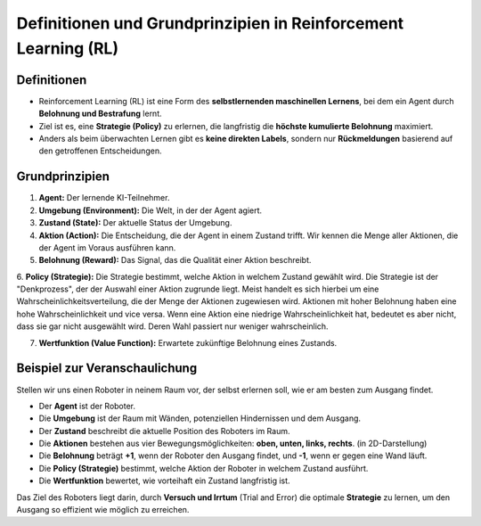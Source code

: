Definitionen und Grundprinzipien in Reinforcement Learning (RL)
====================================================================

Definitionen
------------------------------

- Reinforcement Learning (RL) ist eine Form des **selbstlernenden maschinellen Lernens**, bei dem ein Agent durch **Belohnung und Bestrafung** lernt.

- Ziel ist es, eine **Strategie (Policy)** zu erlernen, die langfristig die **höchste kumulierte Belohnung** maximiert.

- Anders als beim überwachten Lernen gibt es **keine direkten Labels**, sondern nur **Rückmeldungen** basierend auf den getroffenen Entscheidungen.

Grundprinzipien
------------------------------

1. **Agent:** Der lernende KI-Teilnehmer.

2. **Umgebung (Environment):** Die Welt, in der der Agent agiert.

3. **Zustand (State):** Der aktuelle Status der Umgebung.

4. **Aktion (Action):** Die Entscheidung, die der Agent in einem Zustand trifft. Wir kennen die Menge aller Aktionen, die der Agent im Voraus ausführen kann.

5. **Belohnung (Reward):** Das Signal, das die Qualität einer Aktion beschreibt.

6. **Policy (Strategie):** Die Strategie bestimmt, welche Aktion in welchem Zustand gewählt wird.
Die Strategie ist der "Denkprozess", der der Auswahl einer Aktion zugrunde liegt.
Meist handelt es sich hierbei um eine Wahrscheinlichkeitsverteilung, die der Menge der Aktionen zugewiesen wird.
Aktionen mit hoher Belohnung haben eine hohe Wahrscheinlichkeit und vice versa. Wenn eine Aktion eine niedrige Wahrscheinlichkeit hat, bedeutet es aber nicht, dass sie gar nicht ausgewählt wird. Deren Wahl passiert nur weniger wahrscheinlich.

7. **Wertfunktion (Value Function):** Erwartete zukünftige Belohnung eines Zustands.


Beispiel zur Veranschaulichung
------------------------------

Stellen wir uns einen Roboter in neinem Raum vor, der selbst erlernen soll, wie er am besten zum Ausgang findet.

- Der **Agent** ist der Roboter.

- Die **Umgebung** ist der Raum mit Wänden, potenziellen Hindernissen und dem Ausgang.

- Der **Zustand** beschreibt die aktuelle Position des Roboters im Raum.

- Die **Aktionen** bestehen aus vier Bewegungsmöglichkeiten: **oben, unten, links, rechts**. (in 2D-Darstellung)

- Die **Belohnung** beträgt **+1**, wenn der Roboter den Ausgang findet, und **-1**, wenn er gegen eine Wand läuft.

- Die **Policy (Strategie)** bestimmt, welche Aktion der Roboter in welchem Zustand ausführt.

- Die **Wertfunktion** bewertet, wie vorteihaft ein Zustand langfristig ist.

Das Ziel des Roboters liegt darin, durch **Versuch und Irrtum** (Trial and Error) die optimale **Strategie** zu lernen, um den Ausgang so effizient wie möglich zu erreichen.
